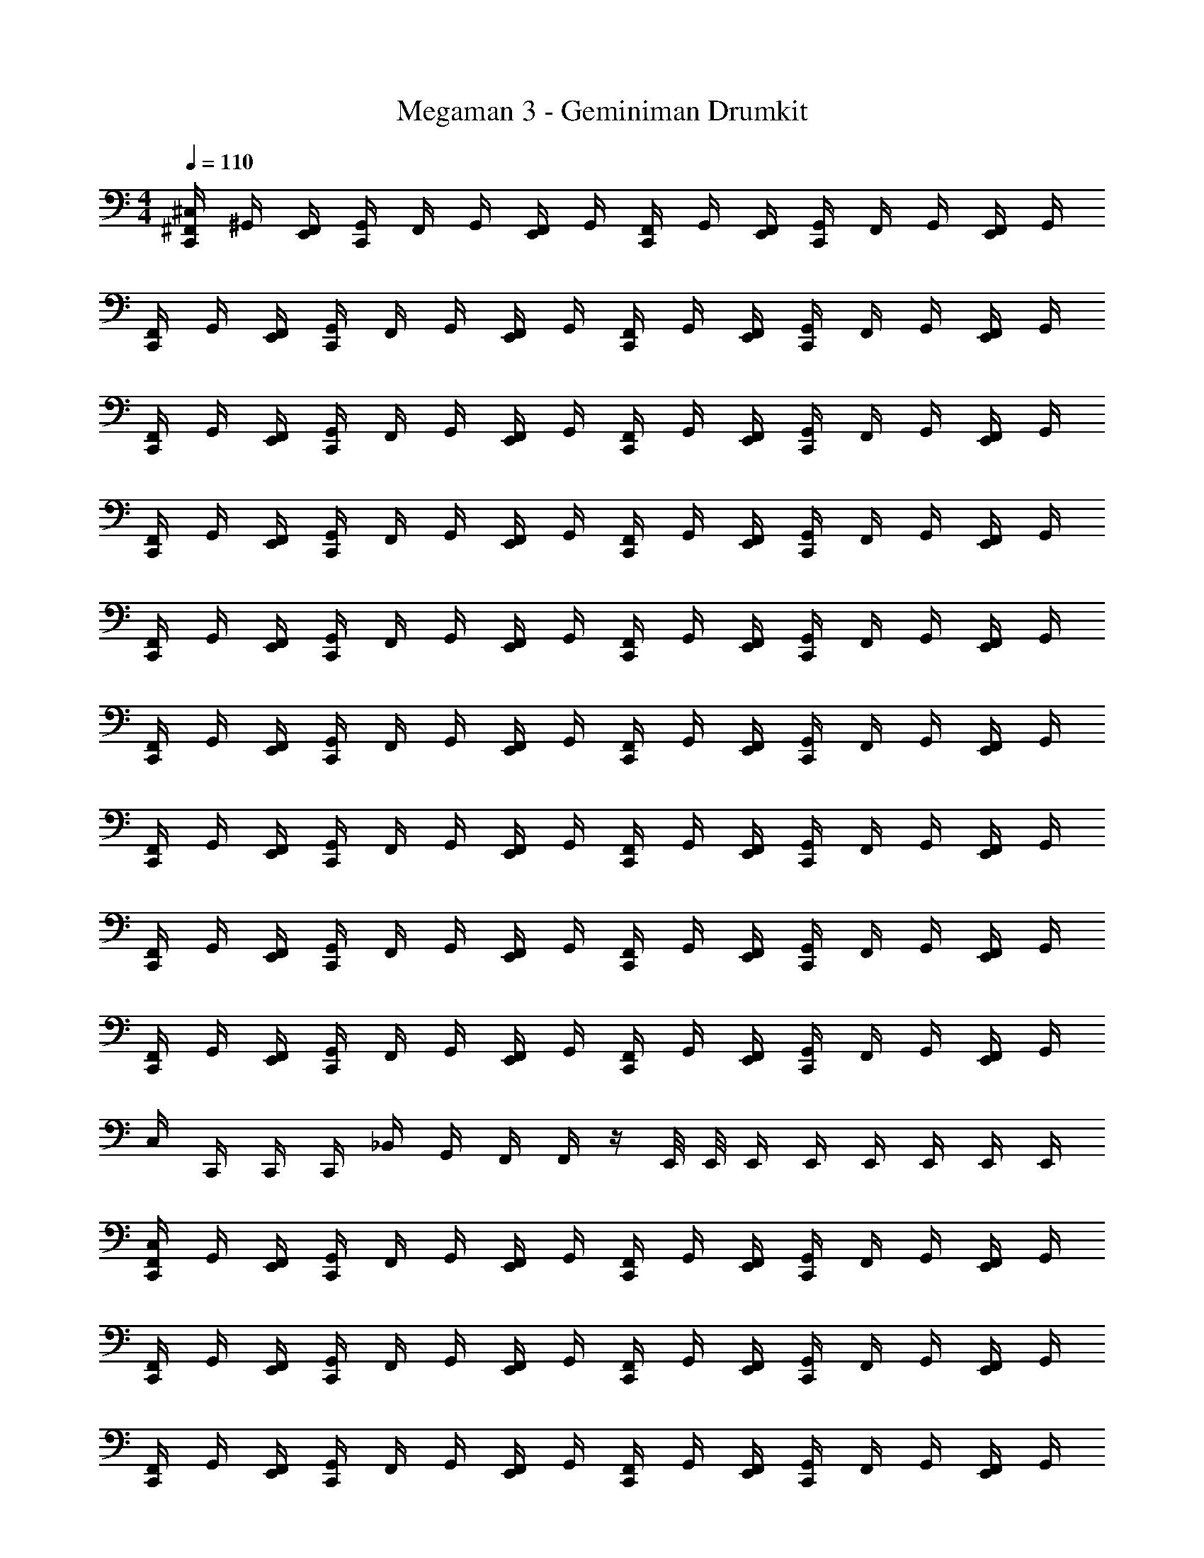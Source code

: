 X: 1
T: Megaman 3 - Geminiman Drumkit
Z: ABC Generated by Starbound Composer v0.8.6
L: 1/4
M: 4/4
Q: 1/4=110
K: C
[C,,/4^F,,/4^C,/4] ^G,,/4 [E,,/4F,,/4] [C,,/4G,,/4] F,,/4 G,,/4 [E,,/4F,,/4] G,,/4 [C,,/4F,,/4] G,,/4 [E,,/4F,,/4] [C,,/4G,,/4] F,,/4 G,,/4 [E,,/4F,,/4] G,,/4 
[C,,/4F,,/4] G,,/4 [E,,/4F,,/4] [C,,/4G,,/4] F,,/4 G,,/4 [E,,/4F,,/4] G,,/4 [C,,/4F,,/4] G,,/4 [E,,/4F,,/4] [C,,/4G,,/4] F,,/4 G,,/4 [E,,/4F,,/4] G,,/4 
[C,,/4F,,/4] G,,/4 [E,,/4F,,/4] [C,,/4G,,/4] F,,/4 G,,/4 [E,,/4F,,/4] G,,/4 [C,,/4F,,/4] G,,/4 [E,,/4F,,/4] [C,,/4G,,/4] F,,/4 G,,/4 [E,,/4F,,/4] G,,/4 
[C,,/4F,,/4] G,,/4 [E,,/4F,,/4] [C,,/4G,,/4] F,,/4 G,,/4 [E,,/4F,,/4] G,,/4 [C,,/4F,,/4] G,,/4 [E,,/4F,,/4] [C,,/4G,,/4] F,,/4 G,,/4 [E,,/4F,,/4] G,,/4 
[C,,/4F,,/4] G,,/4 [E,,/4F,,/4] [C,,/4G,,/4] F,,/4 G,,/4 [E,,/4F,,/4] G,,/4 [C,,/4F,,/4] G,,/4 [E,,/4F,,/4] [C,,/4G,,/4] F,,/4 G,,/4 [E,,/4F,,/4] G,,/4 
[C,,/4F,,/4] G,,/4 [E,,/4F,,/4] [C,,/4G,,/4] F,,/4 G,,/4 [E,,/4F,,/4] G,,/4 [C,,/4F,,/4] G,,/4 [E,,/4F,,/4] [C,,/4G,,/4] F,,/4 G,,/4 [E,,/4F,,/4] G,,/4 
[C,,/4F,,/4] G,,/4 [E,,/4F,,/4] [C,,/4G,,/4] F,,/4 G,,/4 [E,,/4F,,/4] G,,/4 [C,,/4F,,/4] G,,/4 [E,,/4F,,/4] [C,,/4G,,/4] F,,/4 G,,/4 [E,,/4F,,/4] G,,/4 
[C,,/4F,,/4] G,,/4 [E,,/4F,,/4] [C,,/4G,,/4] F,,/4 G,,/4 [E,,/4F,,/4] G,,/4 [C,,/4F,,/4] G,,/4 [E,,/4F,,/4] [C,,/4G,,/4] F,,/4 G,,/4 [E,,/4F,,/4] G,,/4 
[C,,/4F,,/4] G,,/4 [E,,/4F,,/4] [C,,/4G,,/4] F,,/4 G,,/4 [E,,/4F,,/4] G,,/4 [C,,/4F,,/4] G,,/4 [E,,/4F,,/4] [C,,/4G,,/4] F,,/4 G,,/4 [E,,/4F,,/4] G,,/4 
C,/4 C,,/4 C,,/4 C,,/4 _B,,/4 G,,/4 F,,/4 F,,/4 z/4 E,,/8 E,,/8 E,,/4 E,,/4 E,,/4 E,,/4 E,,/4 E,,/4 
[C,,/4F,,/4C,/4] G,,/4 [E,,/4F,,/4] [C,,/4G,,/4] F,,/4 G,,/4 [E,,/4F,,/4] G,,/4 [C,,/4F,,/4] G,,/4 [E,,/4F,,/4] [C,,/4G,,/4] F,,/4 G,,/4 [E,,/4F,,/4] G,,/4 
[C,,/4F,,/4] G,,/4 [E,,/4F,,/4] [C,,/4G,,/4] F,,/4 G,,/4 [E,,/4F,,/4] G,,/4 [C,,/4F,,/4] G,,/4 [E,,/4F,,/4] [C,,/4G,,/4] F,,/4 G,,/4 [E,,/4F,,/4] G,,/4 
[C,,/4F,,/4] G,,/4 [E,,/4F,,/4] [C,,/4G,,/4] F,,/4 G,,/4 [E,,/4F,,/4] G,,/4 [C,,/4F,,/4] G,,/4 [E,,/4F,,/4] [C,,/4G,,/4] F,,/4 G,,/4 [E,,/4F,,/4] G,,/4 
[C,,/4F,,/4] G,,/4 [E,,/4F,,/4] [C,,/4G,,/4] F,,/4 G,,/4 [E,,/4F,,/4] G,,/4 [C,,/4F,,/4] G,,/4 [E,,/4F,,/4] [C,,/4G,,/4] F,,/4 G,,/4 [E,,/4F,,/4] G,,/4 
[C,,/4F,,/4] G,,/4 [E,,/4F,,/4] [C,,/4G,,/4] F,,/4 G,,/4 [E,,/4F,,/4] G,,/4 [C,,/4F,,/4] G,,/4 [E,,/4F,,/4] [C,,/4G,,/4] F,,/4 G,,/4 [E,,/4F,,/4] G,,/4 
[C,,/4F,,/4] G,,/4 [E,,/4F,,/4] [C,,/4G,,/4] F,,/4 G,,/4 [E,,/4F,,/4] G,,/4 [C,,/4F,,/4] G,,/4 [E,,/4F,,/4] [C,,/4G,,/4] F,,/4 G,,/4 [E,,/4F,,/4] G,,/4 
[C,,/4F,,/4] G,,/4 [E,,/4F,,/4] [C,,/4G,,/4] F,,/4 G,,/4 [E,,/4F,,/4] G,,/4 [C,,/4F,,/4] G,,/4 [E,,/4F,,/4] [C,,/4G,,/4] F,,/4 G,,/4 [E,,/4F,,/4] G,,/4 
[C,,/4F,,/4] G,,/4 [E,,/4F,,/4] [C,,/4G,,/4] F,,/4 G,,/4 [E,,/4F,,/4] G,,/4 [C,,/4F,,/4] G,,/4 [E,,/4F,,/4] [C,,/4G,,/4] F,,/4 G,,/4 [E,,/4F,,/4] [E,,/4G,,/4] 
[C,,/4F,,/4C,/4] G,,/4 [E,,/4F,,/4] [C,,/4G,,/4] F,,/4 G,,/4 [E,,/4F,,/4] G,,/4 [C,,/4F,,/4] G,,/4 [E,,/4F,,/4] [C,,/4G,,/4] F,,/4 G,,/4 [E,,/4F,,/4] G,,/4 
[C,,/4F,,/4] G,,/4 [E,,/4F,,/4] [C,,/4G,,/4] F,,/4 G,,/4 [E,,/4F,,/4] G,,/4 [C,,/4F,,/4] G,,/4 [E,,/4F,,/4] [C,,/4G,,/4] F,,/4 G,,/4 [E,,/4F,,/4] G,,/4 
[C,,/4F,,/4] G,,/4 [E,,/4F,,/4] [C,,/4G,,/4] F,,/4 G,,/4 [E,,/4F,,/4] G,,/4 [C,,/4F,,/4] G,,/4 [E,,/4F,,/4] [C,,/4G,,/4] F,,/4 G,,/4 [E,,/4F,,/4] G,,/4 
[C,,/4F,,/4] G,,/4 [E,,/4F,,/4] [C,,/4G,,/4] F,,/4 G,,/4 [E,,/4F,,/4] G,,/4 [C,,/4F,,/4] G,,/4 [E,,/4F,,/4] [C,,/4G,,/4] F,,/4 G,,/4 [E,,/4F,,/4] G,,/4 
[C,,/4F,,/4] G,,/4 [E,,/4F,,/4] [C,,/4G,,/4] F,,/4 G,,/4 [E,,/4F,,/4] G,,/4 [C,,/4F,,/4] G,,/4 [E,,/4F,,/4] [C,,/4G,,/4] F,,/4 G,,/4 [E,,/4F,,/4] G,,/4 
[C,,/4F,,/4] G,,/4 [E,,/4F,,/4] [C,,/4G,,/4] F,,/4 G,,/4 [E,,/4F,,/4] G,,/4 [C,,/4F,,/4] G,,/4 [E,,/4F,,/4] [C,,/4G,,/4] F,,/4 G,,/4 [E,,/4F,,/4] [E,,/4G,,/4] 
[C,,/4F,,/4C,/4] F,,/4 F,,/4 [C,,/4E,,/4F,,/4] F,,/4 F,,/4 [E,,/4F,,/4] F,,/4 [C,,/4F,,/4C,/4] F,,/4 F,,/4 [C,,/4E,,/4F,,/4] F,,/4 F,,/4 [E,,/4F,,/4] F,,/4 
[C,,/4F,,/4C,/4] F,,/4 F,,/4 [C,,/4E,,/4F,,/4] F,,/4 F,,/4 [E,,/4F,,/4] F,,/4 [C,,/4F,,/4C,/4] F,,/4 F,,/4 [C,,/4E,,/4F,,/4] F,,/4 F,,/4 [E,,/4F,,/4] F,,/4 
[C,,/4F,,/4C,/4] G,,/4 [F,,/4E,,/4] [C,,/4G,,/4] F,,/4 G,,/4 [E,,/4F,,/4] G,,/4 [C,,/4F,,/4] G,,/4 [E,,/4F,,/4] [C,,/4G,,/4] F,,/4 G,,/4 [E,,/4F,,/4] G,,/4 
[C,,/4F,,/4] G,,/4 [E,,/4F,,/4] [C,,/4G,,/4] F,,/4 G,,/4 [E,,/4F,,/4] G,,/4 [C,,/4F,,/4] G,,/4 [E,,/4F,,/4] [C,,/4G,,/4] F,,/4 G,,/4 [E,,/4F,,/4] G,,/4 
[C,,/4F,,/4] G,,/4 [E,,/4F,,/4] [C,,/4G,,/4] F,,/4 G,,/4 [E,,/4F,,/4] G,,/4 [C,,/4F,,/4] G,,/4 [E,,/4F,,/4] [C,,/4G,,/4] F,,/4 G,,/4 [E,,/4F,,/4] G,,/4 
[C,,/4F,,/4] G,,/4 [E,,/4F,,/4] [C,,/4G,,/4] F,,/4 G,,/4 [E,,/4F,,/4] G,,/4 [C,,/4F,,/4] G,,/4 [E,,/4F,,/4] [C,,/4G,,/4] F,,/4 G,,/4 [E,,/4F,,/4] G,,/4 
[C,,/4F,,/4] G,,/4 [E,,/4F,,/4] [C,,/4G,,/4] F,,/4 G,,/4 [E,,/4F,,/4] G,,/4 [C,,/4F,,/4] G,,/4 [E,,/4F,,/4] [C,,/4G,,/4] F,,/4 G,,/4 [E,,/4F,,/4] G,,/4 
[C,,/4F,,/4] G,,/4 [E,,/4F,,/4] [C,,/4G,,/4] F,,/4 G,,/4 [E,,/4F,,/4] G,,/4 [C,,/4F,,/4] G,,/4 [E,,/4F,,/4] [C,,/4G,,/4] F,,/4 G,,/4 [E,,/4F,,/4] G,,/4 
[C,,/4F,,/4] G,,/4 [E,,/4F,,/4] [C,,/4G,,/4] F,,/4 G,,/4 [E,,/4F,,/4] G,,/4 [C,,/4F,,/4] G,,/4 [E,,/4F,,/4] [C,,/4G,,/4] F,,/4 G,,/4 [E,,/4F,,/4] G,,/4 
[C,,/4F,,/4] G,,/4 [E,,/4F,,/4] [C,,/4G,,/4] F,,/4 G,,/4 [E,,/4F,,/4] G,,/4 [C,,/4F,,/4] G,,/4 [E,,/4F,,/4] [C,,/4G,,/4] F,,/4 G,,/4 [E,,/4F,,/4] G,,/4 
[C,,/4F,,/4] G,,/4 [E,,/4F,,/4] [C,,/4G,,/4] F,,/4 G,,/4 [E,,/4F,,/4] G,,/4 [C,,/4F,,/4] G,,/4 [E,,/4F,,/4] [C,,/4G,,/4] F,,/4 G,,/4 [E,,/4F,,/4] G,,/4 
C,/4 C,,/4 C,,/4 C,,/4 B,,/4 G,,/4 F,,/4 F,,/4 z/4 E,,/8 E,,/8 E,,/4 E,,/4 E,,/4 E,,/4 E,,/4 E,,/4 
[C,,/4F,,/4C,/4] G,,/4 [E,,/4F,,/4] [C,,/4G,,/4] F,,/4 G,,/4 [E,,/4F,,/4] G,,/4 [C,,/4F,,/4] G,,/4 [E,,/4F,,/4] [C,,/4G,,/4] F,,/4 G,,/4 [E,,/4F,,/4] G,,/4 
[C,,/4F,,/4] G,,/4 [E,,/4F,,/4] [C,,/4G,,/4] F,,/4 G,,/4 [E,,/4F,,/4] G,,/4 [C,,/4F,,/4] G,,/4 [E,,/4F,,/4] [C,,/4G,,/4] F,,/4 G,,/4 [E,,/4F,,/4] G,,/4 
[C,,/4F,,/4] G,,/4 [E,,/4F,,/4] [C,,/4G,,/4] F,,/4 G,,/4 [E,,/4F,,/4] G,,/4 [C,,/4F,,/4] G,,/4 [E,,/4F,,/4] [C,,/4G,,/4] F,,/4 G,,/4 [E,,/4F,,/4] G,,/4 
[C,,/4F,,/4] G,,/4 [E,,/4F,,/4] [C,,/4G,,/4] F,,/4 G,,/4 [E,,/4F,,/4] G,,/4 [C,,/4F,,/4] G,,/4 [E,,/4F,,/4] [C,,/4G,,/4] F,,/4 G,,/4 [E,,/4F,,/4] G,,/4 
[C,,/4F,,/4] G,,/4 [E,,/4F,,/4] [C,,/4G,,/4] F,,/4 G,,/4 [E,,/4F,,/4] G,,/4 [C,,/4F,,/4] G,,/4 [E,,/4F,,/4] [C,,/4G,,/4] F,,/4 G,,/4 [E,,/4F,,/4] G,,/4 
[C,,/4F,,/4] G,,/4 [E,,/4F,,/4] [C,,/4G,,/4] F,,/4 G,,/4 [E,,/4F,,/4] G,,/4 [C,,/4F,,/4] G,,/4 [E,,/4F,,/4] [C,,/4G,,/4] F,,/4 G,,/4 [E,,/4F,,/4] G,,/4 
[C,,/4F,,/4] G,,/4 [E,,/4F,,/4] [C,,/4G,,/4] F,,/4 G,,/4 [E,,/4F,,/4] G,,/4 [C,,/4F,,/4] G,,/4 [E,,/4F,,/4] [C,,/4G,,/4] F,,/4 G,,/4 [E,,/4F,,/4] G,,/4 
[C,,/4F,,/4] G,,/4 [E,,/4F,,/4] [C,,/4G,,/4] F,,/4 G,,/4 [E,,/4F,,/4] G,,/4 [C,,/4F,,/4] G,,/4 [E,,/4F,,/4] [C,,/4G,,/4] F,,/4 G,,/4 [E,,/4F,,/4] [E,,/4G,,/4] 
[C,,/4F,,/4C,/4] G,,/4 [E,,/4F,,/4] [C,,/4G,,/4] F,,/4 G,,/4 [E,,/4F,,/4] G,,/4 [C,,/4F,,/4] G,,/4 [E,,/4F,,/4] [C,,/4G,,/4] F,,/4 G,,/4 [E,,/4F,,/4] G,,/4 
[C,,/4F,,/4] G,,/4 [E,,/4F,,/4] [C,,/4G,,/4] F,,/4 G,,/4 [E,,/4F,,/4] G,,/4 [C,,/4F,,/4] G,,/4 [E,,/4F,,/4] [C,,/4G,,/4] F,,/4 G,,/4 [E,,/4F,,/4] G,,/4 
[C,,/4F,,/4] G,,/4 [E,,/4F,,/4] [C,,/4G,,/4] F,,/4 G,,/4 [E,,/4F,,/4] G,,/4 [C,,/4F,,/4] G,,/4 [E,,/4F,,/4] [C,,/4G,,/4] F,,/4 G,,/4 [E,,/4F,,/4] G,,/4 
[C,,/4F,,/4] G,,/4 [E,,/4F,,/4] [C,,/4G,,/4] F,,/4 G,,/4 [E,,/4F,,/4] G,,/4 [C,,/4F,,/4] G,,/4 [E,,/4F,,/4] [C,,/4G,,/4] F,,/4 G,,/4 [E,,/4F,,/4] G,,/4 
[C,,/4F,,/4] G,,/4 [E,,/4F,,/4] [C,,/4G,,/4] F,,/4 G,,/4 [E,,/4F,,/4] G,,/4 [C,,/4F,,/4] G,,/4 [E,,/4F,,/4] [C,,/4G,,/4] F,,/4 G,,/4 [E,,/4F,,/4] G,,/4 
[C,,/4F,,/4] G,,/4 [E,,/4F,,/4] [C,,/4G,,/4] F,,/4 G,,/4 [E,,/4F,,/4] G,,/4 [C,,/4F,,/4] G,,/4 [E,,/4F,,/4] [C,,/4G,,/4] F,,/4 G,,/4 [E,,/4F,,/4] [E,,/4G,,/4] 
[C,,/4F,,/4C,/4] F,,/4 F,,/4 [C,,/4E,,/4F,,/4] F,,/4 F,,/4 [E,,/4F,,/4] F,,/4 [C,,/4F,,/4C,/4] F,,/4 F,,/4 [C,,/4E,,/4F,,/4] F,,/4 F,,/4 [E,,/4F,,/4] F,,/4 
[C,,/4F,,/4C,/4] F,,/4 F,,/4 [C,,/4E,,/4F,,/4] F,,/4 F,,/4 [E,,/4F,,/4] F,,/4 [C,,/4F,,/4C,/4] F,,/4 F,,/4 [C,,/4E,,/4F,,/4] F,,/4 F,,/4 [E,,/4F,,/4] F,,/4 
[C,,/4F,,/4C,/4] G,,/4 [E,,/4F,,/4] [C,,/4G,,/4] F,,/4 G,,/4 [E,,/4F,,/4] G,,/4 [C,,/4F,,/4] G,,/4 [E,,/4F,,/4] [C,,/4G,,/4] F,,/4 G,,/4 [E,,/4F,,/4] G,,/4 
[C,,/4F,,/4] G,,/4 [E,,/4F,,/4] [C,,/4G,,/4] F,,/4 G,,/4 [E,,/4F,,/4] G,,/4 [C,,/4F,,/4] G,,/4 [E,,/4F,,/4] [C,,/4G,,/4] F,,/4 G,,/4 [E,,/4F,,/4] G,,/4 
[C,,/4F,,/4] G,,/4 [E,,/4F,,/4] [C,,/4G,,/4] F,,/4 G,,/4 [E,,/4F,,/4] G,,/4 [C,,/4F,,/4] G,,/4 [E,,/4F,,/4] [C,,/4G,,/4] F,,/4 G,,/4 [E,,/4F,,/4] G,,/4 
[C,,/4F,,/4] G,,/4 [E,,/4F,,/4] [C,,/4G,,/4] F,,/4 G,,/4 [E,,/4F,,/4] G,,/4 [C,,/4F,,/4] G,,/4 [E,,/4F,,/4] [C,,/4G,,/4] F,,/4 G,,/4 [E,,/4F,,/4] G,,/4 
[C,,/4F,,/4] G,,/4 [E,,/4F,,/4] [C,,/4G,,/4] F,,/4 G,,/4 [E,,/4F,,/4] G,,/4 [C,,/4F,,/4] G,,/4 [E,,/4F,,/4] [C,,/4G,,/4] F,,/4 G,,/4 [E,,/4F,,/4] G,,/4 
[C,,/4F,,/4] G,,/4 [E,,/4F,,/4] [C,,/4G,,/4] F,,/4 G,,/4 [E,,/4F,,/4] G,,/4 [C,,/4F,,/4] G,,/4 [E,,/4F,,/4] [C,,/4G,,/4] F,,/4 G,,/4 [E,,/4F,,/4] G,,/4 
[C,,/4F,,/4] G,,/4 [E,,/4F,,/4] [C,,/4G,,/4] F,,/4 G,,/4 [E,,/4F,,/4] G,,/4 [C,,/4F,,/4] G,,/4 [E,,/4F,,/4] [C,,/4G,,/4] F,,/4 G,,/4 [E,,/4F,,/4] G,,/4 
[C,,/4F,,/4] G,,/4 [E,,/4F,,/4] [C,,/4G,,/4] F,,/4 G,,/4 [E,,/4F,,/4] G,,/4 [C,,/4F,,/4] G,,/4 [E,,/4F,,/4] [C,,/4G,,/4] F,,/4 G,,/4 [E,,/4F,,/4] G,,/4 
[C,,/4F,,/4] G,,/4 [E,,/4F,,/4] [C,,/4G,,/4] F,,/4 G,,/4 [E,,/4F,,/4] G,,/4 [C,,/4F,,/4] G,,/4 [E,,/4F,,/4] [C,,/4G,,/4] F,,/4 G,,/4 [E,,/4F,,/4] G,,/4 
C,/4 C,,/4 C,,/4 C,,/4 B,,/4 G,,/4 F,,/4 F,,/4 z/4 E,,/8 E,,/8 E,,/4 E,,/4 E,,/4 E,,/4 E,,/4 E,,/4 
[C,,/4F,,/4C,/4] G,,/4 [E,,/4F,,/4] [C,,/4G,,/4] F,,/4 G,,/4 [E,,/4F,,/4] G,,/4 [C,,/4F,,/4] G,,/4 [E,,/4F,,/4] [C,,/4G,,/4] F,,/4 G,,/4 [E,,/4F,,/4] G,,/4 
[C,,/4F,,/4] G,,/4 [E,,/4F,,/4] [C,,/4G,,/4] F,,/4 G,,/4 [E,,/4F,,/4] G,,/4 [C,,/4F,,/4] G,,/4 [E,,/4F,,/4] [C,,/4G,,/4] F,,/4 G,,/4 [E,,/4F,,/4] G,,/4 
[C,,/4F,,/4] G,,/4 [E,,/4F,,/4] [C,,/4G,,/4] F,,/4 G,,/4 [E,,/4F,,/4] G,,/4 [C,,/4F,,/4] G,,/4 [E,,/4F,,/4] [C,,/4G,,/4] F,,/4 G,,/4 [E,,/4F,,/4] G,,/4 
[C,,/4F,,/4] G,,/4 [E,,/4F,,/4] [C,,/4G,,/4] F,,/4 G,,/4 [E,,/4F,,/4] G,,/4 [C,,/4F,,/4] G,,/4 [E,,/4F,,/4] [C,,/4G,,/4] F,,/4 G,,/4 [E,,/4F,,/4] G,,/4 
[C,,/4F,,/4] G,,/4 [E,,/4F,,/4] [C,,/4G,,/4] F,,/4 G,,/4 [E,,/4F,,/4] G,,/4 [C,,/4F,,/4] G,,/4 [E,,/4F,,/4] [C,,/4G,,/4] F,,/4 G,,/4 [E,,/4F,,/4] G,,/4 
[C,,/4F,,/4] G,,/4 [E,,/4F,,/4] [C,,/4G,,/4] F,,/4 G,,/4 [E,,/4F,,/4] G,,/4 [C,,/4F,,/4] G,,/4 [E,,/4F,,/4] [C,,/4G,,/4] F,,/4 G,,/4 [E,,/4F,,/4] G,,/4 
[C,,/4F,,/4] G,,/4 [E,,/4F,,/4] [C,,/4G,,/4] F,,/4 G,,/4 [E,,/4F,,/4] G,,/4 [C,,/4F,,/4] G,,/4 [E,,/4F,,/4] [C,,/4G,,/4] F,,/4 G,,/4 [E,,/4F,,/4] G,,/4 
[C,,/4F,,/4] G,,/4 [E,,/4F,,/4] [C,,/4G,,/4] F,,/4 G,,/4 [E,,/4F,,/4] G,,/4 [C,,/4F,,/4] G,,/4 [E,,/4F,,/4] [C,,/4G,,/4] F,,/4 G,,/4 [E,,/4F,,/4] [E,,/4G,,/4] 
[C,,/4F,,/4C,/4] G,,/4 [E,,/4F,,/4] [C,,/4G,,/4] F,,/4 G,,/4 [E,,/4F,,/4] G,,/4 [C,,/4F,,/4] G,,/4 [E,,/4F,,/4] [C,,/4G,,/4] F,,/4 G,,/4 [E,,/4F,,/4] G,,/4 
[C,,/4F,,/4] G,,/4 [E,,/4F,,/4] [C,,/4G,,/4] F,,/4 G,,/4 [E,,/4F,,/4] G,,/4 [C,,/4F,,/4] G,,/4 [E,,/4F,,/4] [C,,/4G,,/4] F,,/4 G,,/4 [E,,/4F,,/4] G,,/4 
[C,,/4F,,/4] G,,/4 [E,,/4F,,/4] [C,,/4G,,/4] F,,/4 G,,/4 [E,,/4F,,/4] G,,/4 [C,,/4F,,/4] G,,/4 [E,,/4F,,/4] [C,,/4G,,/4] F,,/4 G,,/4 [E,,/4F,,/4] G,,/4 
[C,,/4F,,/4] G,,/4 [E,,/4F,,/4] [C,,/4G,,/4] F,,/4 G,,/4 [E,,/4F,,/4] G,,/4 [C,,/4F,,/4] G,,/4 [E,,/4F,,/4] [C,,/4G,,/4] F,,/4 G,,/4 [E,,/4F,,/4] G,,/4 
[C,,/4F,,/4] G,,/4 [E,,/4F,,/4] [C,,/4G,,/4] F,,/4 G,,/4 [E,,/4F,,/4] G,,/4 [C,,/4F,,/4] G,,/4 [E,,/4F,,/4] [C,,/4G,,/4] F,,/4 G,,/4 [E,,/4F,,/4] G,,/4 
[C,,/4F,,/4] G,,/4 [E,,/4F,,/4] [C,,/4G,,/4] F,,/4 G,,/4 [E,,/4F,,/4] G,,/4 [C,,/4F,,/4] G,,/4 [E,,/4F,,/4] [C,,/4G,,/4] F,,/4 G,,/4 [E,,/4F,,/4] [E,,/4G,,/4] 
[C,,/4F,,/4C,/4] F,,/4 F,,/4 [C,,/4E,,/4F,,/4] F,,/4 F,,/4 [E,,/4F,,/4] F,,/4 [C,,/4F,,/4C,/4] F,,/4 F,,/4 [C,,/4E,,/4F,,/4] F,,/4 F,,/4 [E,,/4F,,/4] F,,/4 
[C,,/4F,,/4C,/4] F,,/4 F,,/4 [C,,/4E,,/4F,,/4] F,,/4 F,,/4 [E,,/4F,,/4] F,,/4 [C,,/4F,,/4C,/4] F,,/4 F,,/4 [C,,/4E,,/4F,,/4] F,,/4 F,,/4 [E,,/4F,,/4] F,,/4 
